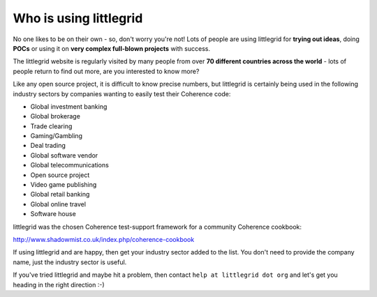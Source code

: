 .. index::
   single: Who is using; littlegrid users
   single: Users; Who is using littlegrid

.. _who-is-using:

Who is using littlegrid
=======================

No one likes to be on their own - so, don't worry you're not!  Lots of people are using
littlegrid for **trying out ideas**, doing **POCs** or using it on
**very complex full-blown projects** with success.

The littlegrid website is regularly visited by many people from over
**70 different countries across the world** - lots of people return to find out more, are
you interested to know more?

Like any open source project, it is difficult to know precise numbers, but littlegrid is
certainly being used in the following industry sectors by companies wanting to easily test
their Coherence code:

* Global investment banking
* Global brokerage
* Trade clearing
* Gaming/Gambling
* Deal trading
* Global software vendor
* Global telecommunications
* Open source project
* Video game publishing
* Global retail banking
* Global online travel
* Software house

littlegrid was the chosen Coherence test-support framework for a community Coherence cookbook:

http://www.shadowmist.co.uk/index.php/coherence-cookbook

If using littlegrid and are happy, then get your industry sector added to the list.  You don't
need to provide the company name, just the industry sector is useful.

If you've tried littlegrid and maybe hit a problem, then contact ``help at littlegrid dot org``
and let's get you heading in the right direction :-)
